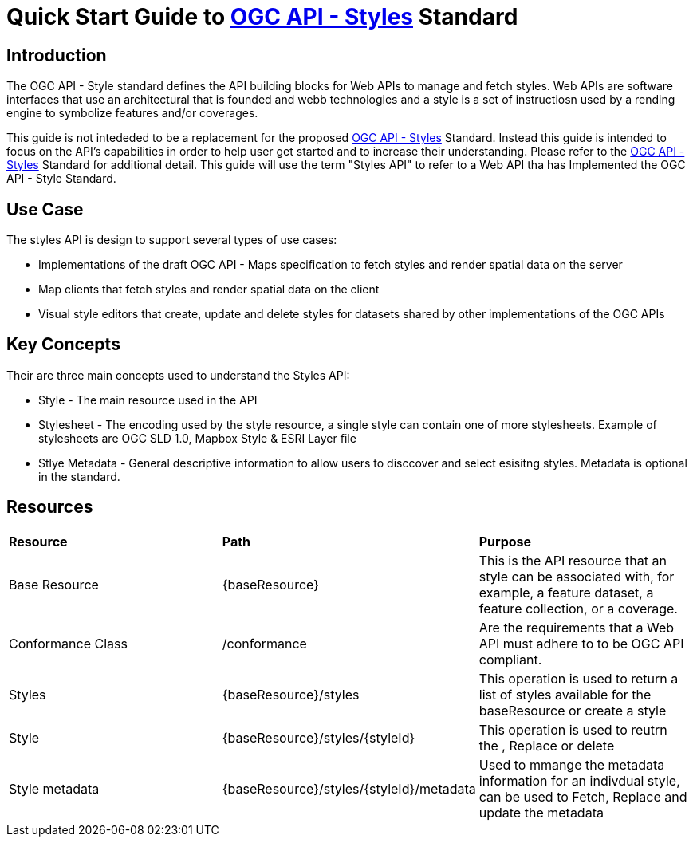 = Quick Start Guide to link:http://docs.ogc.org/DRAFTS/20-009.html[OGC API - Styles] Standard

== Introduction

The OGC API - Style standard defines the API building blocks for Web APIs to manage and fetch styles. Web APIs are software interfaces that use an architectural that is founded and webb technologies and a style is a set of instructiosn used by a rending engine to symbolize features and/or coverages. 

This guide is not intededed to be a replacement for the proposed link:http://docs.ogc.org/DRAFTS/20-009.html[OGC API - Styles] Standard. Instead this guide is intended to focus on the API's capabilities in order to help user get started and to increase their understanding. Please refer to the link:http://docs.ogc.org/DRAFTS/20-009.html[OGC API - Styles] Standard for additional detail. This guide will use the term "Styles API" to refer to a Web API tha has Implemented the OGC API - Style Standard.

== Use Case

The styles API is design to support several types of use cases:

* Implementations of the draft OGC API - Maps specification to fetch styles and render spatial data on the server

* Map clients that fetch styles and render spatial data on the client

* Visual style editors that create, update and delete styles for datasets shared by other implementations of the OGC APIs

== Key Concepts

Their are three main concepts used to understand the Styles API:

* Style - The main resource used in the API

* Stylesheet -  The encoding used by the style resource, a single style can contain one of more stylesheets. Example of stylesheets are OGC SLD 1.0, Mapbox Style & ESRI Layer file

* Stlye Metadata - General descriptive information to allow users to disccover and select esisitng styles. Metadata is optional in the standard.

== Resources

|===
|**Resource** | **Path**| **Purpose** 
|Base Resource | {baseResource} | This is the API resource that an style can be associated with, for example, a feature dataset, a feature collection, or a coverage. 
|Conformance Class| /conformance | Are the requirements that a Web API must adhere to to be OGC API compliant. 
|Styles| {baseResource}/styles | This operation is used to return a list of styles available for the baseResource or create a style
|Style | {baseResource}/styles/{styleId} | This operation is used to reutrn the , Replace or delete
|Style metadata | {baseResource}/styles/{styleId}/metadata | Used to mmange the metadata information for an indivdual style, can be used to Fetch, Replace and update the metadata



